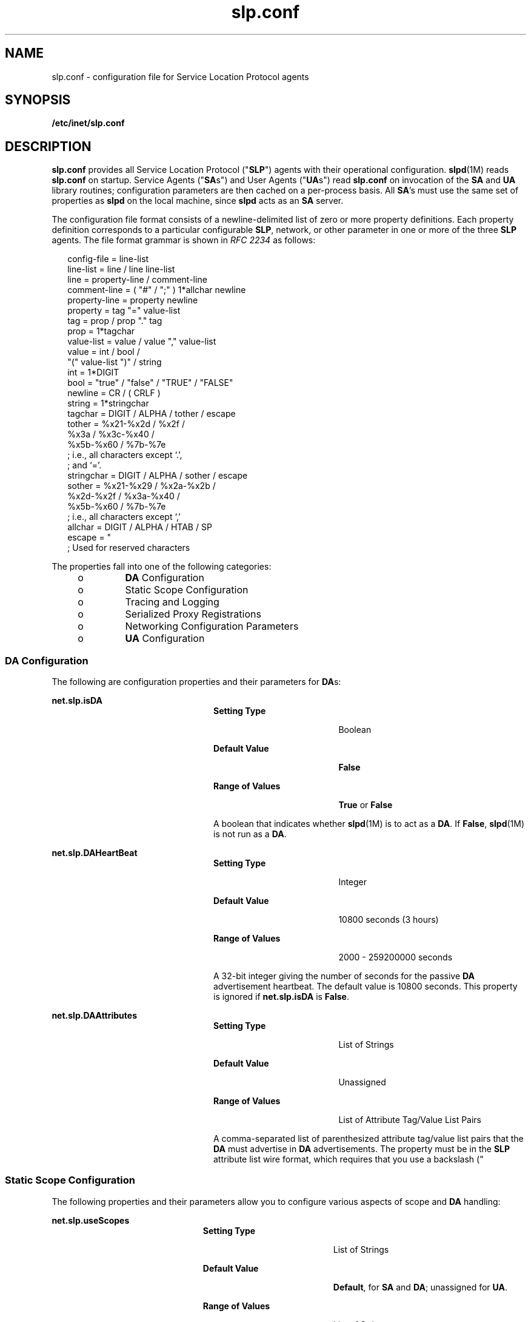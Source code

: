 '\" te
.\" Copyright (C) 2003, Sun Microsystems, Inc. All Rights Reserved.
.\" The contents of this file are subject to the terms of the Common Development and Distribution License (the "License").  You may not use this file except in compliance with the License.
.\" You can obtain a copy of the license at usr/src/OPENSOLARIS.LICENSE or http://www.opensolaris.org/os/licensing.  See the License for the specific language governing permissions and limitations under the License.
.\" When distributing Covered Code, include this CDDL HEADER in each file and include the License file at usr/src/OPENSOLARIS.LICENSE.  If applicable, add the following below this CDDL HEADER, with the fields enclosed by brackets "[]" replaced with your own identifying information: Portions Copyright [yyyy] [name of copyright owner]
.TH slp.conf 4 "18 Feb 2003" "SunOS 5.11" "File Formats"
.SH NAME
slp.conf \- configuration file for Service Location Protocol agents
.SH SYNOPSIS
.LP
.nf
\fB/etc/inet/slp.conf\fR
.fi

.SH DESCRIPTION
.sp
.LP
\fBslp.conf \fR provides all  Service Location Protocol ("\fBSLP\fR") agents with  their  operational  configuration. \fBslpd\fR(1M) reads \fBslp.conf\fR on startup. Service Agents ("\fBSA\fRs") and User Agents ("\fBUA\fRs") read \fBslp.conf\fR on invocation of the \fBSA\fR and \fBUA\fR  library routines; configuration parameters are then cached on a per-process basis. All \fBSA\fR's must use the same set of properties as \fBslpd\fR on the local machine, since \fBslpd\fR acts as an \fBSA\fR server.
.sp
.LP
The configuration file format consists of a newline-delimited list of zero or  more property definitions. Each property definition corresponds to a particular configurable \fBSLP\fR, network, or other parameter in one or more of the three \fBSLP\fR agents. The file format grammar is shown in \fIRFC 2234\fR as follows:
.sp
.in +2
.nf
config-file   =  line-list
line-list     =  line / line line-list
line          =  property-line / comment-line
comment-line  =  ( "#" / ";" ) 1*allchar newline
property-line =  property newline
property      =  tag "=" value-list
tag           =  prop / prop "." tag
prop          =  1*tagchar
value-list    =  value / value "," value-list
value         =  int / bool /
                 "(" value-list ")" / string
int           =  1*DIGIT
bool          =  "true" / "false" / "TRUE" / "FALSE"
newline       =  CR / ( CRLF )
string        =  1*stringchar
tagchar       =  DIGIT / ALPHA / tother / escape
tother        =  %x21-%x2d / %x2f /
                 %x3a / %x3c-%x40 /
                 %x5b-%x60 / %7b-%7e
                 ; i.e., all characters except `.',
                 ; and `='.
stringchar    =  DIGIT / ALPHA / sother / escape
sother        =  %x21-%x29 / %x2a-%x2b /
                 %x2d-%x2f / %x3a-%x40 /
                 %x5b-%x60 / %7b-%7e
                 ; i.e., all characters except `,'
allchar       =  DIGIT / ALPHA / HTAB / SP
escape        =  "\" HEXDIG HEXDIG
                 ; Used for reserved characters
.fi
.in -2

.sp
.LP
The properties fall into one of the following categories:
.RS +4
.TP
.ie t \(bu
.el o
\fBDA\fR Configuration
.RE
.RS +4
.TP
.ie t \(bu
.el o
Static Scope Configuration
.RE
.RS +4
.TP
.ie t \(bu
.el o
Tracing and Logging
.RE
.RS +4
.TP
.ie t \(bu
.el o
Serialized Proxy Registrations
.RE
.RS +4
.TP
.ie t \(bu
.el o
Networking Configuration Parameters
.RE
.RS +4
.TP
.ie t \(bu
.el o
\fBUA\fR Configuration
.RE
.SS "DA Configuration"
.sp
.LP
The following are configuration properties and their parameters for \fBDA\fRs:
.sp
.ne 2
.mk
.na
\fB\fBnet.slp.isDA\fR\fR
.ad
.RS 24n
.rt  
.sp
.ne 2
.mk
.na
\fBSetting Type\fR
.ad
.RS 19n
.rt  
Boolean
.RE

.sp
.ne 2
.mk
.na
\fBDefault Value\fR
.ad
.RS 19n
.rt  
\fBFalse\fR
.RE

.sp
.ne 2
.mk
.na
\fBRange of Values\fR
.ad
.RS 19n
.rt  
\fBTrue\fR or \fBFalse\fR
.RE

A boolean that indicates whether \fBslpd\fR(1M) is to act as  a \fBDA\fR. If \fBFalse\fR, \fBslpd\fR(1M) is not run as a \fBDA\fR. 
.RE

.sp
.ne 2
.mk
.na
\fB\fBnet.slp.DAHeartBeat\fR\fR
.ad
.RS 24n
.rt  
.sp
.ne 2
.mk
.na
\fBSetting Type\fR
.ad
.RS 19n
.rt  
Integer
.RE

.sp
.ne 2
.mk
.na
\fBDefault Value\fR
.ad
.RS 19n
.rt  
10800 seconds (3 hours)
.RE

.sp
.ne 2
.mk
.na
\fBRange of Values\fR
.ad
.RS 19n
.rt  
2000 - 259200000 seconds
.RE

A 32-bit integer  giving the  number of seconds for  the passive \fBDA\fR  advertisement heartbeat. The default value is  10800 seconds. This property is ignored if \fBnet.slp.isDA\fR is \fBFalse\fR.
.RE

.sp
.ne 2
.mk
.na
\fB\fBnet.slp.DAAttributes\fR\fR
.ad
.RS 24n
.rt  
.sp
.ne 2
.mk
.na
\fBSetting Type\fR
.ad
.RS 19n
.rt  
List of Strings
.RE

.sp
.ne 2
.mk
.na
\fBDefault Value\fR
.ad
.RS 19n
.rt  
Unassigned
.RE

.sp
.ne 2
.mk
.na
\fBRange of Values\fR
.ad
.RS 19n
.rt  
List of Attribute Tag/Value List Pairs
.RE

A comma-separated list of parenthesized attribute tag/value list pairs that the \fBDA\fR must advertise in \fBDA\fR advertisements.  The property must be in the \fBSLP\fR attribute list wire format, which requires that you use a backslash ("\") to escape reserved characters. See \fIRFC 2608\fR for more information on reserved characters, or refer to the \fISystem Administration Guide: Network Services\fR.
.RE

.SS "Static Scope Configuration"
.sp
.LP
The following properties and their parameters allow you to configure various aspects of scope and \fBDA\fR handling:
.sp
.ne 2
.mk
.na
\fB\fBnet.slp.useScopes\fR\fR
.ad
.RS 23n
.rt  
.sp
.ne 2
.mk
.na
\fBSetting Type\fR
.ad
.RS 19n
.rt  
List of Strings
.RE

.sp
.ne 2
.mk
.na
\fBDefault Value\fR
.ad
.RS 19n
.rt  
\fBDefault\fR, for \fBSA\fR and \fBDA\fR; unassigned for \fBUA\fR.
.RE

.sp
.ne 2
.mk
.na
\fBRange of Values\fR
.ad
.RS 19n
.rt  
List of Strings
.RE

A list of  strings indicating either the scopes that a  \fBUA\fR or an \fBSA\fR is allowed to use when making requests, or the scopes  a \fBDA\fR  must  support. If not present for the \fBDA\fR and \fBSA\fR, the default scope \fBDefault\fR is used. If not present for the \fBUA\fR, then the user scoping model is in force, in which active and passive \fBDA\fR or \fBSA\fR discovery are used for scope discovery. The scope \fBDefault\fR  is used if no other information is available. If a \fBDA\fR or \fBSA\fR gets another  scope in a request, a \fBSCOPE_NOT_SUPPORTED\fR error is  returned, unless the request was multicast, in which case it is dropped. If a \fBDA\fR receives another scope in  a registration, a \fBSCOPE_NOT_SUPPORTED\fR error will be returned.  Unlike other properties, this property is "read-only", so  attempts to change it programmatically after the configuration file has been  read are ignored.
.RE

.sp
.ne 2
.mk
.na
\fB\fBnet.slp.DAAddresses\fR\fR
.ad
.RS 23n
.rt  
.sp
.ne 2
.mk
.na
\fBSetting Type\fR
.ad
.RS 19n
.rt  
List of Strings
.RE

.sp
.ne 2
.mk
.na
\fBDefault Value\fR
.ad
.RS 19n
.rt  
Unassigned
.RE

.sp
.ne 2
.mk
.na
\fBRange of Values\fR
.ad
.RS 19n
.rt  
IPv4 addresses or host names
.RE

A  list of  \fBIP\fR  addresses  or  \fBDNS\fR-resolvable  names that denote the  \fBDA\fRs to  use for statically  configured \fBUA\fRs and  \fBSA\fRs. The property is read by \fBslpd\fR(1M), and registrations are forwarded to the \fBDA\fRs. The \fBDA\fRs are provided to \fBUA\fRs upon request. Unlike other properties, this property is "read-only", so attempts to change it after the configuration file has been read are ignored.
.sp
The following grammar describes the property:
.sp
.in +2
.nf
addr-list  =  addr / addr "," addr-list
addr       =  fqdn / hostnumber
fqdn       =  ALPHA / ALPHA *[ anum / "-" ] anum
anum       =  ALPHA / DIGIT
hostnumber =  1*3DIGIT 3("." 1*3DIGIT)
.fi
.in -2

The following is an example using this grammar:
.sp
.in +2
.nf
sawah,mandi,sambal
.fi
.in -2

\fBIP\fR addresses can be used instead of host names in networks where \fBDNS\fR is not deployed, but network administrators are reminded that using \fBIP\fR addresses will complicate machine renumbering, since the \fBSLP\fR configuration property files in statically configured networks will have to be changed. 
.RE

.SS "Tracing and Logging"
.sp
.LP
These properties direct tracing and logging information to be sent to \fBsyslogd\fR at the \fBLOG_INFO\fR priority. These properties affect \fBslpd\fR(1M) only.
.sp
.ne 2
.mk
.na
\fB\fBnet.slp.traceDATraffic\fR\fR
.ad
.RS 26n
.rt  
.sp
.ne 2
.mk
.na
\fBSetting Type\fR
.ad
.RS 19n
.rt  
Boolean
.RE

.sp
.ne 2
.mk
.na
\fBDefault Value\fR
.ad
.RS 19n
.rt  
\fBFalse\fR
.RE

.sp
.ne 2
.mk
.na
\fBRange of Values\fR
.ad
.RS 19n
.rt  
\fBTrue\fR or \fBFalse\fR
.RE

Set \fBnet.slp.traceDATraffic\fR to \fBTrue\fR to enable logging of \fBDA\fR traffic by \fBslpd\fR.
.RE

.sp
.ne 2
.mk
.na
\fB\fBnet.slp.traceMsg\fR\fR
.ad
.RS 26n
.rt  
.sp
.ne 2
.mk
.na
\fBSetting Type\fR
.ad
.RS 19n
.rt  
Boolean
.RE

.sp
.ne 2
.mk
.na
\fBDefault Value\fR
.ad
.RS 19n
.rt  
\fBFalse\fR
.RE

.sp
.ne 2
.mk
.na
\fBRange of Values\fR
.ad
.RS 19n
.rt  
\fBTrue\fR or \fBFalse\fR
.RE

Set \fBnet.slp.traceMsg\fR to \fBTrue\fR to display details about \fBSLP\fR messages. The  fields  in all  incoming  messages  and outgoing replies are printed by \fBslpd\fR.  
.RE

.sp
.ne 2
.mk
.na
\fB\fBnet.slp.traceDrop\fR\fR
.ad
.RS 26n
.rt  
.sp
.ne 2
.mk
.na
\fBSetting Type\fR
.ad
.RS 19n
.rt  
Boolean
.RE

.sp
.ne 2
.mk
.na
\fBDefault Value\fR
.ad
.RS 19n
.rt  
\fBFalse\fR
.RE

.sp
.ne 2
.mk
.na
\fBRange of Values\fR
.ad
.RS 19n
.rt  
\fBTrue\fR or \fBFalse\fR
.RE

Set this property to \fBTrue\fR to display details when an \fBSLP\fRmessage is dropped by \fBslpd\fR for any reason.  
.RE

.sp
.ne 2
.mk
.na
\fB\fBnet.slp.traceReg\fR\fR
.ad
.RS 26n
.rt  
.sp
.ne 2
.mk
.na
\fBSetting Type\fR
.ad
.RS 19n
.rt  
Boolean
.RE

.sp
.ne 2
.mk
.na
\fBDefault Value\fR
.ad
.RS 19n
.rt  
\fBFalse\fR
.RE

.sp
.ne 2
.mk
.na
\fBRange of Values\fR
.ad
.RS 19n
.rt  
\fBTrue\fR or \fBFalse\fR
.RE

Set this property to \fBTrue\fR to display the  table of service advertisements when a registration or deregistration is processed by \fBslpd\fR. 
.RE

.SS "Serialized Proxy Registrations"
.sp
.LP
The following properties  control  reading  and  writing  serialized registrations.
.sp
.ne 2
.mk
.na
\fB\fBnet.slp.serializedRegURL\fR\fR
.ad
.RS 28n
.rt  
.sp
.ne 2
.mk
.na
\fBSetting Type\fR
.ad
.RS 19n
.rt  
String
.RE

.sp
.ne 2
.mk
.na
\fBDefault Value\fR
.ad
.RS 19n
.rt  
Unassigned
.RE

.sp
.ne 2
.mk
.na
\fBRange of Values\fR
.ad
.RS 19n
.rt  
Valid \fBURL\fR
.RE

A  string containing  a  \fBURL\fR pointing to a document, which contains serialized registrations that should  be processed when the \fBslpd\fR starts up. 
.RE

.SS "Networking Configuration Parameters"
.sp
.LP
The properties that follow allow you to set various network configuration parameters:
.sp
.ne 2
.mk
.na
\fB\fBnet.slp.isBroadcastOnly\fR\fR
.ad
.sp .6
.RS 4n
.sp
.ne 2
.mk
.na
\fBSetting Type\fR
.ad
.RS 19n
.rt  
Boolean
.RE

.sp
.ne 2
.mk
.na
\fBDefault Value\fR
.ad
.RS 19n
.rt  
\fBFalse\fR
.RE

.sp
.ne 2
.mk
.na
\fBRange of Values\fR
.ad
.RS 19n
.rt  
\fBTrue\fR or \fBFalse\fR
.RE

A  boolean that indicates if  broadcast  should  be  used instead of multicast. 
.RE

.sp
.ne 2
.mk
.na
\fB\fBnet.slp.multicastTTL\fR\fR
.ad
.sp .6
.RS 4n
.sp
.ne 2
.mk
.na
\fBSetting Type\fR
.ad
.RS 19n
.rt  
Positive Integer
.RE

.sp
.ne 2
.mk
.na
\fBDefault Value\fR
.ad
.RS 19n
.rt  
\fB255\fR
.RE

.sp
.ne 2
.mk
.na
\fBRange of Values\fR
.ad
.RS 19n
.rt  
A positive integer from 1 to 255.
.RE

A positive integer  less than or  equal to 255 that defines the multicast \fBTTL\fR. 
.RE

.sp
.ne 2
.mk
.na
\fB\fBnet.slp.DAActiveDiscoveryInterval\fR\fR
.ad
.sp .6
.RS 4n
.sp
.ne 2
.mk
.na
\fBSetting Type\fR
.ad
.RS 19n
.rt  
Integer
.RE

.sp
.ne 2
.mk
.na
\fBDefault Value\fR
.ad
.RS 19n
.rt  
900 seconds (15 minutes)
.RE

.sp
.ne 2
.mk
.na
\fBRange of Values\fR
.ad
.RS 19n
.rt  
From 300 to 10800 seconds
.RE

A 16-bit positive integer giving the number of seconds between \fBDA\fR active discovery queries. The default value is 900 seconds (15 minutes). If the property is set to zero, active discovery is turned off. This is useful when the \fBDA\fRs available are explicitly restricted to those obtained from the \fBnet.slp.DAAddresses\fR property.
.RE

.sp
.ne 2
.mk
.na
\fB\fBnet.slp.multicastMaximumWait\fR\fR
.ad
.sp .6
.RS 4n
.sp
.ne 2
.mk
.na
\fBSetting Type\fR
.ad
.RS 19n
.rt  
Integer
.RE

.sp
.ne 2
.mk
.na
\fBDefault Value\fR
.ad
.RS 19n
.rt  
15000 milliseconds (15 seconds)
.RE

.sp
.ne 2
.mk
.na
\fBRange of Values\fR
.ad
.RS 19n
.rt  
 1000 to 60000 milliseconds
.RE

A 32-bit integer giving the maximum value for the sum of the \fBnet.slp.multicastTimeouts\fR values and \fBnet.slp.DADiscoveryTimeouts\fR values in milliseconds.  
.RE

.sp
.ne 2
.mk
.na
\fB\fBnet.slp.multicastTimeouts\fR\fR
.ad
.sp .6
.RS 4n
.sp
.ne 2
.mk
.na
\fBSetting Type\fR
.ad
.RS 19n
.rt  
List of Integers
.RE

.sp
.ne 2
.mk
.na
\fBDefault Value\fR
.ad
.RS 19n
.rt  
\fB3000,3000,3000,3000\fR
.RE

.sp
.ne 2
.mk
.na
\fBRange of Values\fR
.ad
.RS 19n
.rt  
List of Positive Integers
.RE

A list of 32-bit integers used as timeouts, in milliseconds, to implement the multicast convergence algorithm. Each value specifies the time to wait before sending the next request, or until nothing new has been learned from two successive requests. In a fast network the aggressive values of \fB1000,1250,1500,2000,4000\fR allow better performance. The sum of the list must equal \fBnet.slp.multicastMaximumWait\fR.
.RE

.sp
.ne 2
.mk
.na
\fB\fBnet.slp.passiveDADetection\fR\fR
.ad
.sp .6
.RS 4n
.sp
.ne 2
.mk
.na
\fBSetting Type\fR
.ad
.RS 19n
.rt  
Boolean
.RE

.sp
.ne 2
.mk
.na
\fBDefault Value\fR
.ad
.RS 19n
.rt  
\fBTrue\fR
.RE

.sp
.ne 2
.mk
.na
\fBRange of Values\fR
.ad
.RS 19n
.rt  
\fBTrue\fR or \fBFalse\fR
.RE

A  boolean indicating  whether \fBslpd\fR should perform passive  \fBDA\fR  detection. 
.RE

.sp
.ne 2
.mk
.na
\fB\fBnet.slp.DADiscoveryTimeouts\fR\fR
.ad
.sp .6
.RS 4n
.sp
.ne 2
.mk
.na
\fBSetting Type\fR
.ad
.RS 19n
.rt  
List of  Integers.
.RE

.sp
.ne 2
.mk
.na
\fBDefault Value\fR
.ad
.RS 19n
.rt  
\fB2000,2000,2000,2000,3000,4000\fR
.RE

.sp
.ne 2
.mk
.na
\fBRange of Values\fR
.ad
.RS 19n
.rt  
List of Positive Integers
.RE

A list of 32-bit integers used as timeouts, in milliseconds, to implement the multicast convergence algorithm during active \fBDA\fR discovery.  Each value specifies the time to wait before sending the next request, or until nothing new has been learned from two successive requests. The sum of the list must equal \fBnet.slp.multicastMaximumWait\fR.
.RE

.sp
.ne 2
.mk
.na
\fB\fBnet.slp.datagramTimeouts\fR\fR
.ad
.sp .6
.RS 4n
.sp
.ne 2
.mk
.na
\fBSetting Type\fR
.ad
.RS 19n
.rt  
List of Integers
.RE

.sp
.ne 2
.mk
.na
\fBDefault Value\fR
.ad
.RS 19n
.rt  
\fB3000,3000,3000\fR
.RE

.sp
.ne 2
.mk
.na
\fBRange of Values\fR
.ad
.RS 19n
.rt  
List of Positive Integers
.RE

A list of 32-bit integers used as timeouts, in milliseconds, to implement unicast datagram transmission to \fBDA\fRs.  The \fIn\fRth value gives the time to block waiting for a reply on the \fIn\fRth try to contact the \fBDA\fR.
.RE

.sp
.ne 2
.mk
.na
\fB\fBnet.slp.randomWaitBound\fR\fR
.ad
.sp .6
.RS 4n
.sp
.ne 2
.mk
.na
\fBSetting Type\fR
.ad
.RS 19n
.rt  
Integer
.RE

.sp
.ne 2
.mk
.na
\fBDefault Value\fR
.ad
.RS 19n
.rt  
1000 milliseconds (1 second)
.RE

.sp
.ne 2
.mk
.na
\fBRange of Values\fR
.ad
.RS 19n
.rt  
1000 to 3000 milliseconds
.RE

Sets the upper bound for calculating the random wait time before attempting to contact a \fBDA\fR.
.RE

.sp
.ne 2
.mk
.na
\fB\fBnet.slp.MTU\fR\fR
.ad
.sp .6
.RS 4n
.sp
.ne 2
.mk
.na
\fBSetting Type\fR
.ad
.RS 19n
.rt  
Integer
.RE

.sp
.ne 2
.mk
.na
\fBDefault Value\fR
.ad
.RS 19n
.rt  
1400
.RE

.sp
.ne 2
.mk
.na
\fBRange of Values\fR
.ad
.RS 19n
.rt  
128 to 8192
.RE

A 16-bit integer that specifies the network  packet size, in bytes. The packet size includes \fBIP\fR and \fBTCP\fR or \fBUDP\fR headers.
.RE

.sp
.ne 2
.mk
.na
\fB\fBnet.slp.interfaces\fR\fR
.ad
.sp .6
.RS 4n
.sp
.ne 2
.mk
.na
\fBSetting Type\fR
.ad
.RS 19n
.rt  
List of Strings
.RE

.sp
.ne 2
.mk
.na
\fBDefault Value\fR
.ad
.RS 19n
.rt  
Default interface
.RE

.sp
.ne 2
.mk
.na
\fBRange of Values\fR
.ad
.RS 19n
.rt  
IPv4 addresses or host names
.RE

List of strings giving the \fBIP\fR addresses or host names of the network interface cards on which the \fBDA\fR or \fBSA\fR should listen on port 427 for multicast, unicast \fBUDP\fR, and \fBTCP\fR messages. The default value is unassigned, indicating that the default network interface card should be used. An example is:
.sp
.in +2
.nf
195.42.42.42,195.42.142.1,195.42.120.1
.fi
.in -2

The example machine has three interfaces on which the \fBDA\fR should listen. Note that if \fBIP\fR addresses are used, the property must be renumbered if the network is renumbered.
.RE

.SS "UA Configuration"
.sp
.LP
The following configuration parameters apply to the \fBUA\fR:
.sp
.ne 2
.mk
.na
\fB\fBnet.slp.locale\fR\fR
.ad
.RS 22n
.rt  
.sp
.ne 2
.mk
.na
\fBSetting Type\fR
.ad
.RS 19n
.rt  
String
.RE

.sp
.ne 2
.mk
.na
\fBDefault Value\fR
.ad
.RS 19n
.rt  
\fBen\fR
.RE

.sp
.ne 2
.mk
.na
\fBRange of Values\fR
.ad
.RS 19n
.rt  
See \fIRFC 1766\fR for a list of the locale language tag names.
.RE

A  \fIRFC 1766\fR  Language  Tag for  the language  locale. Setting this  property causes the property  value  to become the default  locale for \fBSLP\fR messages.   
.RE

.sp
.ne 2
.mk
.na
\fB\fBnet.slp.maxResults\fR\fR
.ad
.RS 22n
.rt  
.sp
.ne 2
.mk
.na
\fBSetting Type\fR
.ad
.RS 19n
.rt  
Integer
.RE

.sp
.ne 2
.mk
.na
\fBDefault Value\fR
.ad
.RS 19n
.rt  
\fB-1\fR
.RE

.sp
.ne 2
.mk
.na
\fBRange of Values\fR
.ad
.RS 19n
.rt  
\fB-1\fR, positive integer
.RE

A 32 bit-integer that specifies the maximum number of results to accumulate and return for a synchronous request before the timeout, or the maximum number of results to return through a callback if the request results are reported asynchronously.  Positive integers and \fB-1\fR are legal values.  If the value of \fBnet.slp.maxResults\fR is \fB-1\fR, all results should be returned. 
.RE

.sp
.ne 2
.mk
.na
\fB\fBnet.slp.typeHint\fR\fR
.ad
.RS 22n
.rt  
.sp
.ne 2
.mk
.na
\fBSetting Type\fR
.ad
.RS 19n
.rt  
List of Strings
.RE

.sp
.ne 2
.mk
.na
\fBDefault Value\fR
.ad
.RS 19n
.rt  
Unassigned
.RE

.sp
.ne 2
.mk
.na
\fBRange of Values\fR
.ad
.RS 19n
.rt  
Service type names
.RE

A list of service type names.  In the absence of any \fBDA\fRs, \fBUA\fRs perform \fBSA\fR discovery to find scopes.  If the \fBnet.slp.typeHint\fR property is set, only \fBSA\fR's advertising types on the list respond. Note that \fBUA\fRs set this property programmatically. It is not typically set in the configuration file. The default is unassigned, meaning do not restrict the type.
.RE

.SH ATTRIBUTES
.sp
.LP
See \fBattributes\fR(5)  for descriptions of the following attributes:
.sp

.sp
.TS
tab() box;
cw(2.75i) |cw(2.75i) 
lw(2.75i) |lw(2.75i) 
.
ATTRIBUTE TYPEATTRIBUTE VALUE
_
AvailabilitySUNWslpr
_
CSIEnabled
_
Interface Stability		Standard
.TE

.SH SEE ALSO
.sp
.LP
\fBslpd\fR(1M), \fBslpd.reg\fR(4), \fBslp_api\fR(3SLP), \fBslp\fR(7P)
.sp
.LP
\fISystem Administration Guide: Network Services\fR
.sp
.LP
Alvestrand, H.\fIRFC 1766: Tags for the Identification of Languages\fR. Network Working Group. March 1995.
.sp
.LP
Crocker, D., Overell, P.\fIRFC 2234, Augmented BNF for Syntax Specifications: ABNF\fR. The Internet Society. 1997.
.sp
.LP
Kempf, J. and Guttman, E. \fIRFC 2614, An API for Service Location\fR. The Internet Society. June 1999.
